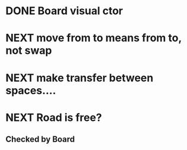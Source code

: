 * DONE Board visual ctor
* NEXT move from to means from to, not swap
* NEXT make transfer between spaces.... 
* NEXT Road is free?
** Checked by Board

